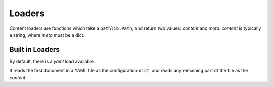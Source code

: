 Loaders
=======

Content loaders are functions which take a ``pathlib.Path``, and return two
values: `content` and `meta`. `content` is typically a string, where `meta`
must be a dict.

Built in Loaders
----------------

By default, there is a `yaml` load available.

It reads the first document in a YAML file as the configuration ``dict``, and
reads any remaining part of the file as the `content`.
